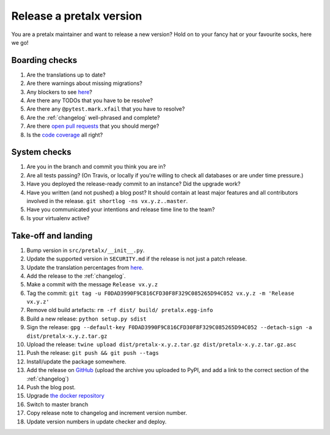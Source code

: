 Release a pretalx version
=========================

You are a pretalx maintainer and want to release a new version? Hold on to your fancy hat or your favourite socks, here we go!

Boarding checks
---------------

1. Are the translations up to date?
2. Are there warnings about missing migrations?
3. Any blockers to see `here <https://github.com/pretalx/pretalx/issues?q=is%3Aopen+is%3Aissue+label%3A%22issue%3Abug+%F0%9F%90%9B%22>`_?
4. Are there any TODOs that you have to be resolve?
5. Are there any ``@pytest.mark.xfail`` that you have to resolve?
6. Are the :ref:`changelog` well-phrased and complete?
7. Are there `open pull requests <https://github.com/pretalx/pretalx/pulls>`_ that you should merge?
8. Is the `code coverage <https://codecov.io/gh/pretalx/pretalx/commits>`_ all right?

System checks
-------------

1. Are you in the branch and commit you think you are in?
2. Are all tests passing? (On Travis, or locally if you're willing to check all databases or are under time pressure.)
3. Have you deployed the release-ready commit to an instance? Did the upgrade work?
4. Have you written (and not pushed) a blog post? It should contain at least major features and all contributors involved in the release. ``git shortlog -ns vx.y.z..master``.
5. Have you communicated your intentions and release time line to the team?
6. Is your virtualenv active?

Take-off and landing
--------------------

1. Bump version in ``src/pretalx/__init__.py``.
2. Update the supported version in ``SECURITY.md`` if the release is not just a patch release.
3. Update the translation percentages from `here <https://translate.pretalx.com/projects/pretalx/pretalx/#translations>`_.
4. Add the release to the :ref:`changelog`.
5. Make a commit with the message ``Release vx.y.z``
6. Tag the commit: ``git tag -u F0DAD3990F9C816CFD30F8F329C085265D94C052 vx.y.z -m 'Release vx.y.z'``
7. Remove old build artefacts: ``rm -rf dist/ build/ pretalx.egg-info``
8. Build a new release: ``python setup.py sdist``
9. Sign the release: ``gpg --default-key F0DAD3990F9C816CFD30F8F329C085265D94C052 --detach-sign -a dist/pretalx-x.y.z.tar.gz``
10. Upload the release: ``twine upload dist/pretalx-x.y.z.tar.gz dist/pretalx-x.y.z.tar.gz.asc``
11. Push the release: ``git push && git push --tags``
12. Install/update the package somewhere.
13. Add the release on `GitHub <https://github.com/pretalx/pretalx/releases>`_ (upload the archive you uploaded to PyPI, and add a link to the correct section of the :ref:`changelog`)
14. Push the blog post.
15. Upgrade `the docker repository <https://github.com/pretalx/pretalx-docker>`_
16. Switch to master branch
17. Copy release note to changelog and increment version number.
18. Update version numbers in update checker and deploy.
